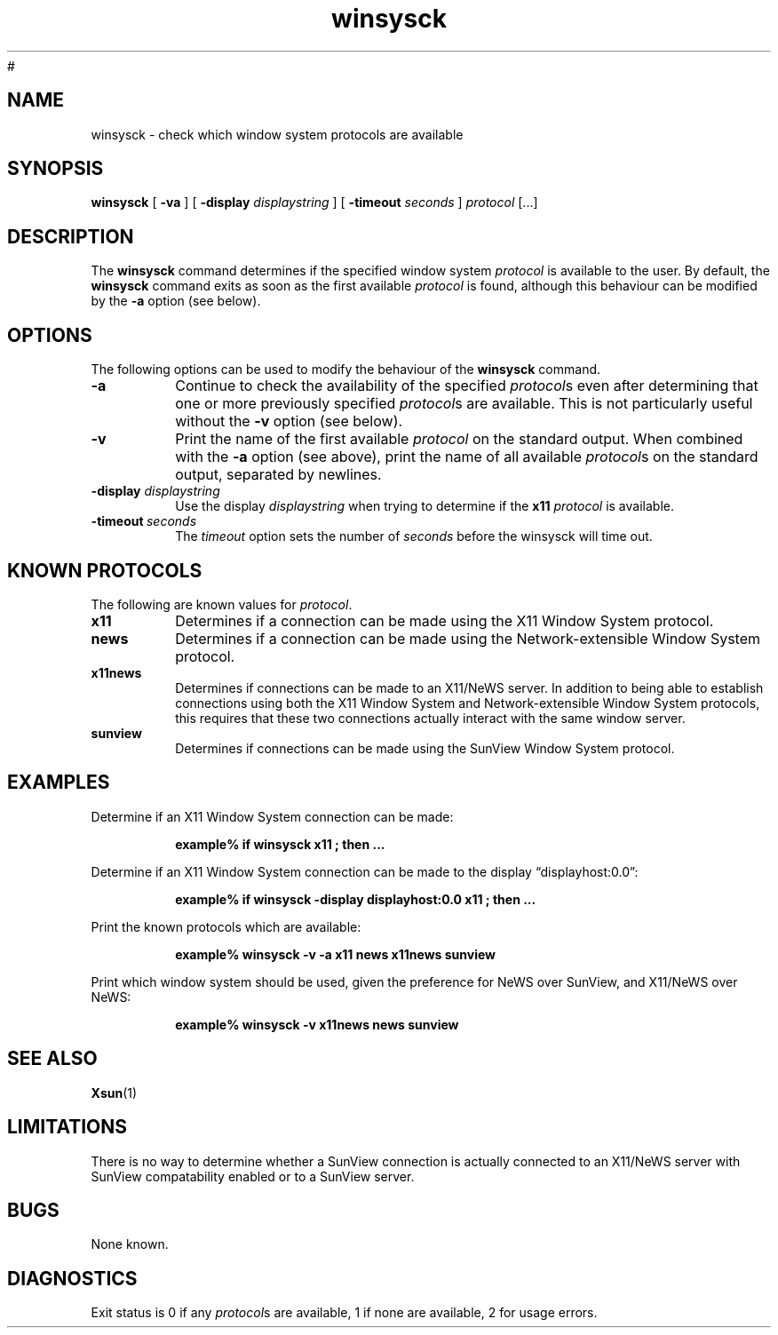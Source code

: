 .\" @(#)winsysck.man	1.2	08/07/29 SMI
.\" Copyright 2008 Sun Microsystems, Inc.  All rights reserved.
.\" Use subject to license terms.
#
.\" Permission is hereby granted, free of charge, to any person obtaining a
.\" copy of this software and associated documentation files (the
.\" "Software"), to deal in the Software without restriction, including
.\" without limitation the rights to use, copy, modify, merge, publish,
.\" distribute, and/or sell copies of the Software, and to permit persons
.\" to whom the Software is furnished to do so, provided that the above
.\" copyright notice(s) and this permission notice appear in all copies of
.\" the Software and that both the above copyright notice(s) and this
.\" permission notice appear in supporting documentation.
.\" 
.\" THE SOFTWARE IS PROVIDED "AS IS", WITHOUT WARRANTY OF ANY KIND, EXPRESS
.\" OR IMPLIED, INCLUDING BUT NOT LIMITED TO THE WARRANTIES OF
.\" MERCHANTABILITY, FITNESS FOR A PARTICULAR PURPOSE AND NONINFRINGEMENT
.\" OF THIRD PARTY RIGHTS. IN NO EVENT SHALL THE COPYRIGHT HOLDER OR
.\" HOLDERS INCLUDED IN THIS NOTICE BE LIABLE FOR ANY CLAIM, OR ANY SPECIAL
.\" INDIRECT OR CONSEQUENTIAL DAMAGES, OR ANY DAMAGES WHATSOEVER RESULTING
.\" FROM LOSS OF USE, DATA OR PROFITS, WHETHER IN AN ACTION OF CONTRACT,
.\" NEGLIGENCE OR OTHER TORTIOUS ACTION, ARISING OUT OF OR IN CONNECTION
.\" WITH THE USE OR PERFORMANCE OF THIS SOFTWARE.
.\" 
.\" Except as contained in this notice, the name of a copyright holder
.\" shall not be used in advertising or otherwise to promote the sale, use
.\" or other dealings in this Software without prior written authorization
.\" of the copyright holder.
.TH winsysck 1 "19 October 1990"
.IX "winsysck" "" "\f3winsysck\f1(1) \(em check window protocols" ""
.IX "window" "check" "window" "check system protocols \(em \f3winsysck\f1(1)" ""
.SH NAME
winsysck \- check which window system protocols are available
.SH SYNOPSIS
.B winsysck
[
.B \-va
] [
.BI \-display " displaystring"
] [
.BI \-timeout " seconds"
]
.I protocol
[.\|.\|.]
.SH DESCRIPTION
The
.B winsysck
command determines if the specified window system \fIprotocol\fP
is available to the user.  By default, the
.B winsysck
command exits as soon as the first available
.I protocol
is found, although this behaviour can be modified by the
.B -a
option (see below).
.SH OPTIONS
The following options can be used to modify the behaviour of the
.B winsysck
command.
.TP
.B \-a
Continue to check the availability of the specified
.IR protocol s
even after determining that one or more previously specified
.IR protocol s
are available.  This is not particularly useful without the
.B \-v
option (see below).
.TP
.B \-v
Print the name of the first available
.I protocol
on the standard output.  When combined with the
.B \-a
option (see above), print the name of all available
.IR protocol s
on the standard output, separated by newlines.
.TP
.BI \-display " displaystring"
Use the display
.I displaystring
when trying to determine if the
.B x11
.I protocol
is available.
.TP
.BI \-timeout \ seconds
The
.I timeout
option sets the number of
.I seconds
before the winsysck will time out.
.SH "KNOWN PROTOCOLS"
The following are known values for
.IR protocol .
.TP
.B x11
Determines if a connection can be made using the X11 Window
System protocol.
.TP
.B news
Determines if a connection can be made using the
Network-extensible Window System protocol.
.TP
.B x11news
Determines if connections can be made to an X11/NeWS server.
In addition to being able to establish connections using both
the X11 Window System and Network-extensible Window System protocols,
this requires that these two connections actually interact with
the same window server.
.TP
.B sunview
Determines if connections can be made using the SunView Window
System protocol.
.SH EXAMPLES
.LP
Determine if an X11 Window System connection can be made:
.LP
.RS
.nf
.ft B
example% if winsysck x11 ; then ...
.ft P
.fi
.RE
.LP
Determine if an X11 Window System connection can be made to the
display \*(lqdisplayhost:0.0\*(rq:
.LP
.RS
.nf
.ft B
example% if winsysck -display displayhost:0.0 x11 ; then ...
.ft P
.fi
.RE
.LP
Print the known protocols which are available:
.LP
.RS
.nf
.ft B
example% winsysck -v -a x11 news x11news sunview
.ft P
.fi
.RE
.LP
Print which window system should be used, given the preference
for NeWS over SunView, and X11/NeWS over NeWS:
.LP
.RS
.nf
.ft B
example% winsysck -v x11news news sunview
.ft P
.fi
.RE
.SH "SEE ALSO"
.BR Xsun (1)
.SH LIMITATIONS
.LP
There is no way to determine whether a SunView connection is
actually connected to an X11/NeWS server with SunView
compatability enabled or to a SunView server.
.SH BUGS
.LP
None known.
.SH DIAGNOSTICS
Exit status is 0 if any 
.IR protocol s
are available,
1 if none are available, 2 for usage errors.
